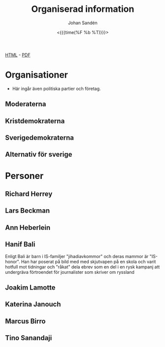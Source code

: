 #+LATEX_HEADER: \usepackage{lmodern}
#+LATEX_HEADER: \usepackage{microtype}
#+TITLE:     Organiserad information
#+AUTHOR:    Johan Sandén
#+EMAIL:     johan.sanden@gmail.com
#+DATE: <{{{time(%F %b %T)}}}>
#+LANGUAGE:  sv
#+OPTIONS:   H:3 num:t toc:nil \n:nil @:t ::t |:t ^:t -:t f:t *:t <:t
#+OPTIONS:   TeX:t LaTeX:t skip:nil d:nil todo:t pri:nil tags:not-in-to
#+OPTIONS: html-link-use-abs-url:nil html-postamble:auto html-preamble:t
#+OPTIONS: html-scripts:t html-style:t html5-fancy:t tex:t
#+OPTIONS:   texht:t
#+STARTUP: hideblocks 
# #+INFOJS_OPT: view:showall toc:nil
#+LATEX_HEADER: \usepackage[AUTO]{babel}
#+LATEX_HEADER: \usepackage{fancyhdr}
#+LATEX_HEADER: \pagestyle{fancyplain}
#+LATEX_HEADER: \cfoot{Johan Sandén}
#+LATEX_HEADER: \rfoot{studium}
#+LATEX_HEADER: \pagenumbering{arabic}
#+HTML_CONTAINER: div
#+HTML_DOCTYPE: xhtml-strict
#+HTML_HEAD:<link rel="stylesheet" type="text/css" href="../css/style.css" />
# #+CREATOR: <a href="https://www.gnu.org/software/emacs/">Emacs</a> 25.3.2 (<a href="http://orgmode.org">Org</a> mode 9.1.1)

#+BEGIN_CENTER
[[file:emacs.html][HTML]] -  [[file:emacs.pdf][PDF]]
#+END_CENTER
#+toc: headlines 2


* Organisationer
:PROPERTIES:
  :ID: ORG_DB
  :COLUMNS: %ITEM(Namn) %forg(Förkortning) %TAGS %datum(Startdatum) %Anteckning
:END:    
  - Här ingår även politiska partier och företag.
** Moderaterna
** Kristdemokraterna
** Sverigedemokraterna
** Alternativ för sverige
* Personer
:PROPERTIES:
  :ID: PERSONER_DB
  :COLUMNS: %ITEM(Namn) %smeknamn(Smeknamn) %TAGS %datum(Födelsedatum) %Anteckning
:END:    
** Richard Herrey
   :PROPERTIES:
   :NAMN:     Richard Herrey
   :END:
** Lars Beckman
   :PROPERTIES:
   :NAMN:     Lars Beckman
   :END:
** Ann Heberlein
   :PROPERTIES:
   :NAMN:     Ann Heberlein
   :END:
** Hanif Bali
   :PROPERTIES:
   :NAMN:     Hanif Bali
   :END:
   Enligt Bali är barn i IS-familjer "jihadiavkommor" och deras mammor är
   "IS-honor". Han har poserat på bild med med skjutvapen på en skola och varit
   hotfull mot tidningar och "råkat" dela ebrev som en del i en rysk kampanj att
   undergräva förtroendet för journalister som skriver om ryssland
** Joakim Lamotte
** Katerina Janouch
** Marcus Birro
** Tino Sanandaji
